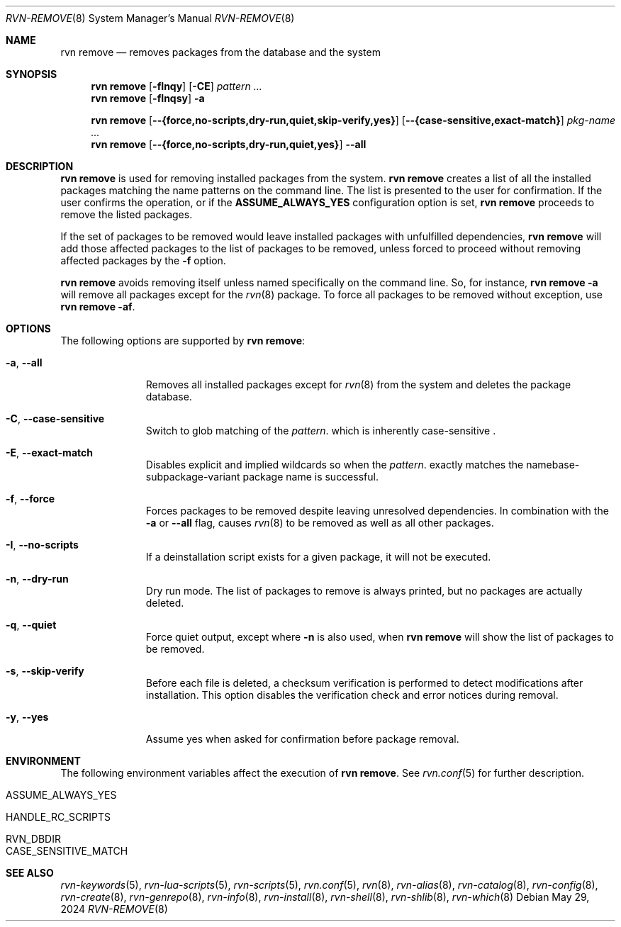 .Dd May 29, 2024
.Dt RVN-REMOVE 8
.Os
.Sh NAME
.Nm "rvn remove"
.Nd removes packages from the database and the system
.Sh SYNOPSIS
.Nm
.Op Fl fInqy
.Op Fl CE
.Ar pattern ...
.Nm
.Op Fl fInqsy
.Fl a
.Pp
.Nm
.Op Cm --{force,no-scripts,dry-run,quiet,skip-verify,yes}
.Op Cm --{case-sensitive,exact-match}
.Ar pkg-name ...
.Nm
.Op Cm --{force,no-scripts,dry-run,quiet,yes}
.Cm --all
.Sh DESCRIPTION
.Nm
is used for removing installed packages from the system.
.Nm
creates a list of all the installed packages matching the name patterns
on the command line.
The list is presented to the user for confirmation.
If the user confirms the operation, or if the
.Cm ASSUME_ALWAYS_YES
configuration option is set,
.Nm
proceeds to remove the listed packages.
.Pp
If the set of packages to be removed would leave installed packages
with unfulfilled dependencies,
.Nm
will add those affected packages to the list of packages to be removed,
unless forced to proceed without removing affected packages by the
.Fl f
option.
.Pp
.Nm
avoids removing itself unless named specifically on the command line.
So, for instance,
.Nm Fl a
will remove all packages except for the
.Xr rvn 8
package.
To force all packages to be removed without exception, use
.Nm Fl af .
.Sh OPTIONS
The following options are supported by
.Nm :
.Bl -tag -width recursive
.It Fl a , Cm --all
Removes all installed packages except for
.Xr rvn 8
from the system and deletes the package database.
.It Fl C , Cm --case-sensitive
Switch to glob matching of the
.Ar pattern .
which is inherently case-sensitive .
.It Fl E , Cm --exact-match
Disables explicit and implied wildcards so when the
.Ar pattern .
exactly matches the namebase-subpackage-variant
package name is successful.
.It Fl f , Cm --force
Forces packages to be removed despite leaving unresolved dependencies.
In combination with the
.Fl a
or
.Fl -all
flag, causes
.Xr rvn 8
to be removed as well as all other packages.
.It Fl I , Cm --no-scripts
If a deinstallation script exists for a given package, it will not be executed.
.It Fl n , Cm --dry-run
Dry run mode.
The list of packages to remove is always printed, but no packages are
actually deleted.
.It Fl q , Cm --quiet
Force quiet output, except where
.Fl n
is also used, when
.Nm
will show the list of packages to be removed.
.It Fl s , Cm --skip-verify
Before each file is deleted, a checksum verification is performed to
detect modifications after installation.
This option disables the verification check and error notices during removal.
.It Fl y , Cm --yes
Assume yes when asked for confirmation before package removal.
.El
.Sh ENVIRONMENT
The following environment variables affect the execution of
.Nm .
See
.Xr rvn.conf 5
for further description.
.Bl -tag -width ".Ev NO_DESCRIPTIONS"
.It Ev ASSUME_ALWAYS_YES
.It Ev HANDLE_RC_SCRIPTS
.It Ev RVN_DBDIR
.It Ev CASE_SENSITIVE_MATCH
.El
.Sh SEE ALSO
.Xr rvn-keywords 5 ,
.Xr rvn-lua-scripts 5 ,
.Xr rvn-scripts 5 ,
.Xr rvn.conf 5 ,
.Xr rvn 8 ,
.Xr rvn-alias 8 ,
.Xr rvn-catalog 8 ,
.Xr rvn-config 8 ,
.Xr rvn-create 8 ,
.Xr rvn-genrepo 8 ,
.Xr rvn-info 8 ,
.Xr rvn-install 8 ,
.Xr rvn-shell 8 ,
.Xr rvn-shlib 8 ,
.Xr rvn-which 8
